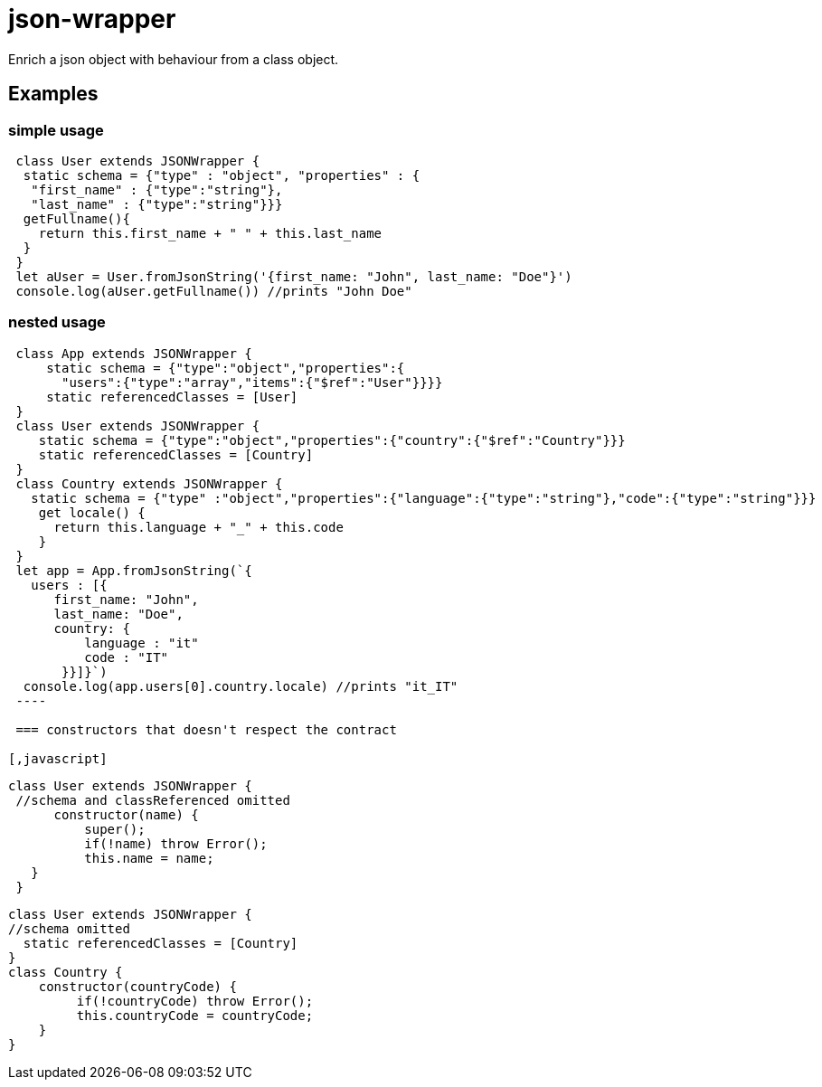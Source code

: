 = json-wrapper


Enrich a json object with behaviour from a class object.

== Examples 

=== simple usage

[,javascript]
----
 class User extends JSONWrapper {
  static schema = {"type" : "object", "properties" : {
   "first_name" : {"type":"string"},
   "last_name" : {"type":"string"}}}
  getFullname(){
    return this.first_name + " " + this.last_name
  }    
 }
 let aUser = User.fromJsonString('{first_name: "John", last_name: "Doe"}')
 console.log(aUser.getFullname()) //prints "John Doe"
----

=== nested usage
[,javascript]
----
 class App extends JSONWrapper {
     static schema = {"type":"object","properties":{
       "users":{"type":"array","items":{"$ref":"User"}}}}
     static referencedClasses = [User]
 }
 class User extends JSONWrapper {
    static schema = {"type":"object","properties":{"country":{"$ref":"Country"}}}
    static referencedClasses = [Country]
 }
 class Country extends JSONWrapper {
   static schema = {"type" :"object","properties":{"language":{"type":"string"},"code":{"type":"string"}}}
    get locale() {
      return this.language + "_" + this.code
    }
 }
 let app = App.fromJsonString(`{
   users : [{
      first_name: "John",
      last_name: "Doe",
      country: {
          language : "it"
          code : "IT"
       }}]}`)
  console.log(app.users[0].country.locale) //prints "it_IT"
 ---- 

 === constructors that doesn't respect the contract

[,javascript]
----
 class User extends JSONWrapper {
  //schema and classReferenced omitted
       constructor(name) {
           super();
           if(!name) throw Error();
           this.name = name;
    }
  }
  
  
  class User extends JSONWrapper {
  //schema omitted
    static referencedClasses = [Country]
  }
  class Country {
      constructor(countryCode) { 
           if(!countryCode) throw Error();
           this.countryCode = countryCode;
      }
  }
----
  
 
